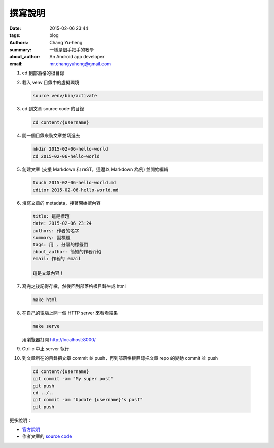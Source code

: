撰寫說明
########

:date: 2015-02-06 23:44
:tags: blog
:authors: Chang Yu-heng
:summary: 一樣是個手把手的教學
:about_author: An Android app developer
:email: mr.changyuheng@gmail.com

.. image:: {attach}pop.jpg

1. cd 到部落格的根目錄

2. 載入 venv 目錄中的虛擬環境

   .. code-block:: sh

      source venv/bin/activate

3. cd 到文章 source code 的目錄

   .. code-block:: sh

      cd content/{username}

4. 開一個目錄來裝文章並切進去

   .. code-block:: sh

      mkdir 2015-02-06-hello-world
      cd 2015-02-06-hello-world

5. 創建文章 (支援 Markdown 和 reST，這邊以 Markdown 為例) 並開始編輯

   .. code-block:: sh

      touch 2015-02-06-hello-world.md
      editor 2015-02-06-hello-world.md

6. 填寫文章的 metadata，接著開始撰內容

   .. code-block:: text

      title: 這是標題
      date: 2015-02-06 23:24
      authors: 作者的名字
      summary: 副標題
      tags: 用 , 分隔的標籤們
      about_author: 簡短的作者介紹
      email: 作者的 email

      這是文章內容！

7. 寫完之後記得存檔，然後回到部落格根目錄生成 html

   .. code-block:: sh

      make html

8. 在自己的電腦上開一個 HTTP server 來看看結果

   .. code-block:: sh

      make serve

   用瀏覽器打開 http://localhost:8000/

9. Ctrl-c 中止 server 執行

10. 到文章所在的目錄把文章 commit 並 push，再到部落格根目錄把文章 repo 的變動 commit 並 push

   .. code-block:: sh

      cd content/{username}
      git commit -am "My super post"
      git push
      cd ../..
      git commit -am "Update {username}'s post"
      git push

更多說明：

- `官方說明`_
- 作者文章的 `source code`_

.. _官方說明: http://docs.getpelican.com/en/3.5.0/content.html
.. _source code: https://github.com/changyuheng/changyuheng.github.io/tree/mota
